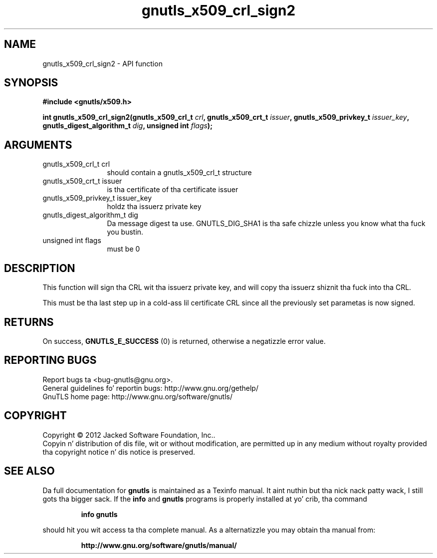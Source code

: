 .\" DO NOT MODIFY THIS FILE!  Dat shiznit was generated by gdoc.
.TH "gnutls_x509_crl_sign2" 3 "3.1.15" "gnutls" "gnutls"
.SH NAME
gnutls_x509_crl_sign2 \- API function
.SH SYNOPSIS
.B #include <gnutls/x509.h>
.sp
.BI "int gnutls_x509_crl_sign2(gnutls_x509_crl_t " crl ", gnutls_x509_crt_t " issuer ", gnutls_x509_privkey_t " issuer_key ", gnutls_digest_algorithm_t " dig ", unsigned int " flags ");"
.SH ARGUMENTS
.IP "gnutls_x509_crl_t crl" 12
should contain a gnutls_x509_crl_t structure
.IP "gnutls_x509_crt_t issuer" 12
is tha certificate of tha certificate issuer
.IP "gnutls_x509_privkey_t issuer_key" 12
holdz tha issuerz private key
.IP "gnutls_digest_algorithm_t dig" 12
Da message digest ta use. GNUTLS_DIG_SHA1 is tha safe chizzle unless you know what tha fuck you bustin.
.IP "unsigned int flags" 12
must be 0
.SH "DESCRIPTION"
This function will sign tha CRL wit tha issuerz private key, and
will copy tha issuerz shiznit tha fuck into tha CRL.

This must be tha last step up in a cold-ass lil certificate CRL since all
the previously set parametas is now signed.
.SH "RETURNS"
On success, \fBGNUTLS_E_SUCCESS\fP (0) is returned, otherwise a
negatizzle error value.
.SH "REPORTING BUGS"
Report bugs ta <bug-gnutls@gnu.org>.
.br
General guidelines fo' reportin bugs: http://www.gnu.org/gethelp/
.br
GnuTLS home page: http://www.gnu.org/software/gnutls/

.SH COPYRIGHT
Copyright \(co 2012 Jacked Software Foundation, Inc..
.br
Copyin n' distribution of dis file, wit or without modification,
are permitted up in any medium without royalty provided tha copyright
notice n' dis notice is preserved.
.SH "SEE ALSO"
Da full documentation for
.B gnutls
is maintained as a Texinfo manual. It aint nuthin but tha nick nack patty wack, I still gots tha bigger sack.  If the
.B info
and
.B gnutls
programs is properly installed at yo' crib, tha command
.IP
.B info gnutls
.PP
should hit you wit access ta tha complete manual.
As a alternatizzle you may obtain tha manual from:
.IP
.B http://www.gnu.org/software/gnutls/manual/
.PP
